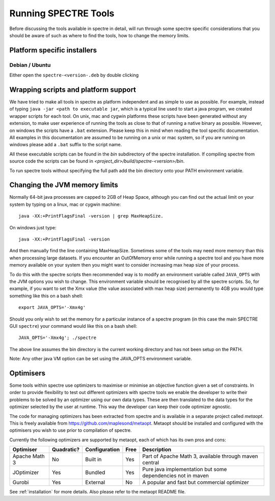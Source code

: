 .. _running:

Running SPECTRE Tools
=====================

Before discussing the tools available in spectre in detail, will run through some spectre specific considerations
that you should be aware of such as where to find the tools, how to change the memory limits.


Platform specific installers
----------------------------

Debian / Ubuntu
~~~~~~~~~~~~~

Either open the ``spectre-<version-.deb`` by double clicking


Wrapping scripts and platform support
-------------------------------------

We have tried to make all tools in spectre as platform independent and as simple to use as possible.  For example, instead
of typing ``java -jar <path to executable jar``, which is a typical line used to start a java program, we created
wrapper scripts for each tool. On unix, mac and cygwin platforms these scripts have been generated without any extension, to make user
experience of running the tools as close to that of running a native binary as possible.  However, on windows the scripts
have a ``.bat`` extension.  Please keep this in mind when reading the tool specific documentation.  All examples in this
documentation are assumed to be running on a unix or mac system, so if you are running on windows please add a ``.bat`` suffix
to the script name.

All these executable scripts can be found in the `bin` subdirectory of the spectre installation.  If compiling spectre
from source code the scripts can be found in `<project_dir>/build/spectre-<version>/bin`.

To run spectre tools without specifying the full path add the bin directory onto your PATH environment variable.


Changing the JVM memory limits
------------------------------

Normally 64-bit java processes are capped to 2GB of Heap Space, although you can find out the actual limit on your system
by typing on a linux, mac or cygwin machine::

  java -XX:+PrintFlagsFinal -version | grep MaxHeapSize.

On windows just type::

  java -XX:+PrintFlagsFinal -version

And then manually find the line containing MaxHeapSize.  Sometimes some of the
tools may need more memory than this when processing large datasets.  If you encounter an OutOfMemory error while running
a spectre tool and you have more memory available on your system then you might want to consider increasing max heap size
of your process.

To do this with the spectre scripts then recommended way is to modify an environment variable called ``JAVA_OPTS`` with
the JVM options you wish to change.  This environment variable should be recognised by all the spectre scripts.  So, for
example, if you want to set the Xmx value (the value associated with max heap size) permanently to 4GB you would type
something like this on a bash shell::

  export JAVA_OPTS='-Xmx4g'

Should you only wish to set the memory for a particular instance of a spectre program (in this case the main SPECTRE GUI ``spectre``) your
command would like this on a bash shell::

  JAVA_OPTS='-Xmx4g'; ./spectre

The above line assumes the bin directory is the current working directory and has not been setup on the PATH.

Note:  Any other java VM option can be set using the JAVA_OPTS environment variable.



Optimisers
----------

Some tools within spectre use optimizers to maximise or minimise an objective function given a set of constraints.  In
order to provide flexibility to test out different optimizers with spectre tools we enable the developer to write their
problems to be solved by an optimizer using our own data types.  These are then translated to the data types for the
optimizer selected by the user at runtime.  This way the developer can keep their code optimizer agnostic.

The code for managing optimizers has been extracted from spectre and is available in a separate project called *metaopt*.
This is freely available from https://github.com/maplesond/metaopt.  Metaopt should be installed and configured with
the optimisers you wish to use prior to compilation of spectre.

Currently the following optimizers are supported by metaopt, each of which has its own pros and cons:

+-----------------+------------+---------------+------+-------------------------------------------------------------+
| Optimiser       | Quadratic? | Configuration | Free | Description                                                 |
+=================+============+===============+======+=============================================================+
| Apache Math 3   | No         | Built in      | Yes  | Part of Apache Math 3, available through maven central      |
+-----------------+------------+---------------+------+-------------------------------------------------------------+
| JOptimizer      | Yes        | Bundled       | Yes  | Pure java implementation but some dependencies not in maven |
+-----------------+------------+---------------+------+-------------------------------------------------------------+
| Gurobi          | Yes        | External      | No   | A popular and fast but commercial optimizer                 |
+-----------------+------------+---------------+------+-------------------------------------------------------------+

See :ref:`installation` for more details.  Also please refer to the metaopt README file.

